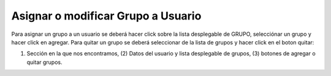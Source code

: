﻿Asignar o modificar Grupo a Usuario
===================================

Para asignar un grupo a un usuario se deberá hacer click sobre la lista desplegable de GRUPO, selecciónar un grupo y hacer click en agregar. Para quitar un grupo se deberá seleccionar de la lista de grupos y hacer click en el boton quitar:


.. image:: _static/administrar_usuario/asignar_grupo.jpg


(1) Sección en la que nos encontramos, (2) Datos del usuario y lista desplegable de grupos, (3) botones de agregar o quitar grupos.


